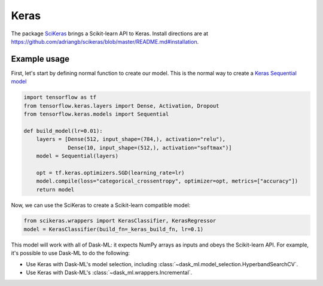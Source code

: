 Keras
=====

The package SciKeras_ brings a Scikit-learn API to Keras. Install directions
are at https://github.com/adriangb/scikeras/blob/master/README.md#installation.

Example usage
-------------

First, let's start by defining normal function to create our model. This is the
normal way to create a `Keras Sequential model`_

.. _Keras Sequential model: https://keras.io/api/models/sequential/

.. code-block:: python

   import tensorflow as tf
   from tensorflow.keras.layers import Dense, Activation, Dropout
   from tensorflow.keras.models import Sequential

   def build_model(lr=0.01):
       layers = [Dense(512, input_shape=(784,), activation="relu"),
                 Dense(10, input_shape=(512,), activation="softmax")]
       model = Sequential(layers)

       opt = tf.keras.optimizers.SGD(learning_rate=lr)
       model.compile(loss="categorical_crossentropy", optimizer=opt, metrics=["accuracy"])
       return model

Now, we can use the SciKeras to create a Scikit-learn compatible model:

.. code-block:: python

   from scikeras.wrappers import KerasClassifier, KerasRegressor
   model = KerasClassifier(build_fn=_keras_build_fn, lr=0.1)

This model will work with all of Dask-ML: it expects NumPy arrays as inputs and
obeys the Scikit-learn API. For example, it's possible to use Dask-ML to do the
following:

* Use Keras with Dask-ML's model selection, including
  :class:`~dask_ml.model_selection.HyperbandSearchCV`.
* Use Keras with Dask-ML's :class:`~dask_ml.wrappers.Incremental`.

.. _SciKeras: https://github.com/adriangb/scikeras
